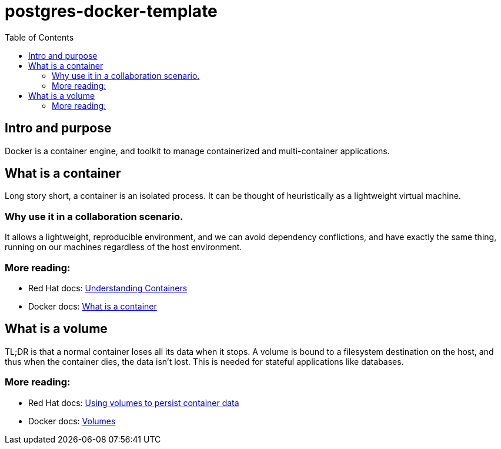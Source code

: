 = postgres-docker-template
:toc:

== Intro and purpose

Docker is a container engine, and toolkit to manage containerized and multi-container applications.

== What is a container

Long story short, a container is an isolated process. It can be thought of heuristically as a lightweight virtual machine.

=== Why use it in a collaboration scenario.

It allows a lightweight, reproducible environment, and we can avoid dependency conflictions, and have exactly the same thing, running on our machines regardless of the host environment.

=== More reading:

- Red Hat docs: link:https://www.redhat.com/en/topics/containers[Understanding Containers]
- Docker docs: link:https://www.docker.com/resources/what-container/[What is a container]

== What is a volume

TL;DR is that a normal container loses all its data when it stops. A volume is bound to a filesystem destination on the host, and thus when the container dies, the data isn't lost. This is needed for stateful applications like databases.

=== More reading:

- Red Hat docs: link:https://docs.redhat.com/zh-cn/documentation/openshift_container_platform/4.5/html/nodes/nodes-containers-volumes[Using volumes to persist container data]
- Docker docs: link:https://docs.docker.com/engine/storage/volumes/#:~:text=Volumes%20are%20persistent%20data%20stores,directory%20on%20the%20Docker%20host.[Volumes]
